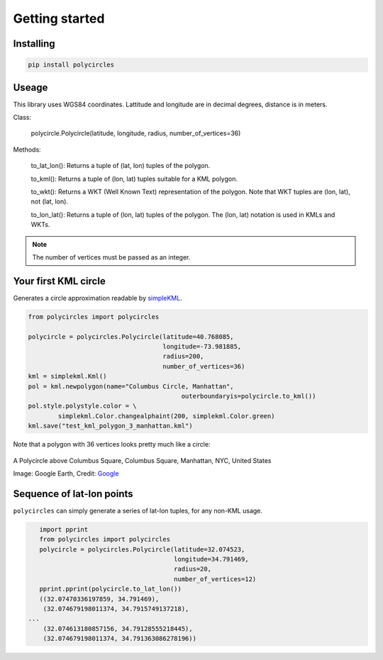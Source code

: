 .. _gettingStarted:

Getting started
===============

Installing
----------

.. code:: bash

	pip install polycircles

Useage
------

This library uses WGS84 coordinates. Lattitude and longitude are in decimal degrees, distance is in meters. 

Class:

    polycircle.Polycircle(latitude, longitude, radius, number_of_vertices=36)

Methods:

    to_lat_lon(): Returns a tuple of (lat, lon) tuples of the polygon.
    
    to_kml(): Returns a tuple of (lon, lat) tuples suitable for a KML polygon.
    
    to_wkt(): Returns a WKT (Well Known Text) representation of the polygon. Note that WKT tuples are (lon, lat), not (lat, lon).
    
    to_lon_lat(): Returns a tuple of (lon, lat) tuples of the polygon. The (lon, lat) notation is used in KMLs and WKTs.
    
.. note:: The number of vertices must be passed as an integer.     
    
Your first KML circle
---------------------

Generates a circle approximation readable by `simpleKML`_.

.. _simpleKML : https://code.google.com/p/simplekml/

.. code:: python

	from polycircles import polycircles

	polycircle = polycircles.Polycircle(latitude=40.768085,
	                                    longitude=-73.981885,
	                                    radius=200,
	                                    number_of_vertices=36)
	kml = simplekml.Kml()
	pol = kml.newpolygon(name="Columbus Circle, Manhattan",
						 outerboundaryis=polycircle.to_kml())
	pol.style.polystyle.color = \
		simplekml.Color.changealphaint(200, simplekml.Color.green)
	kml.save("test_kml_polygon_3_manhattan.kml")

Note that a polygon with 36 vertices looks pretty much like a circle:

.. figure:: _static/kml_manhattan.png
   :width: 600 px
   :alt: Polygon circle in Google Earth. Image Credit: Google
   :align: center

   A Polycircle above Columbus Square, Columbus Square, Manhattan, NYC, United States

   Image: Google Earth, Credit: `Google`_

   .. _Google : http://www.google.com/permissions/geoguidelines/attr-guide.html

Sequence of lat-lon points
--------------------------

``polycircles`` can simply generate a series of lat-lon tuples, for any non-KML
usage.

.. code:: python

	import pprint
	from polycircles import polycircles
	polycircle = polycircles.Polycircle(latitude=32.074523,
	                                    longitude=34.791469,
	                                    radius=20,
	                                    number_of_vertices=12)
	pprint.pprint(polycircle.to_lat_lon())
	((32.07470336197859, 34.791469),
	 (32.074679198011374, 34.7915749137218),
     ...
	 (32.074613180857156, 34.79128555218445),
	 (32.074679198011374, 34.791363086278196))
